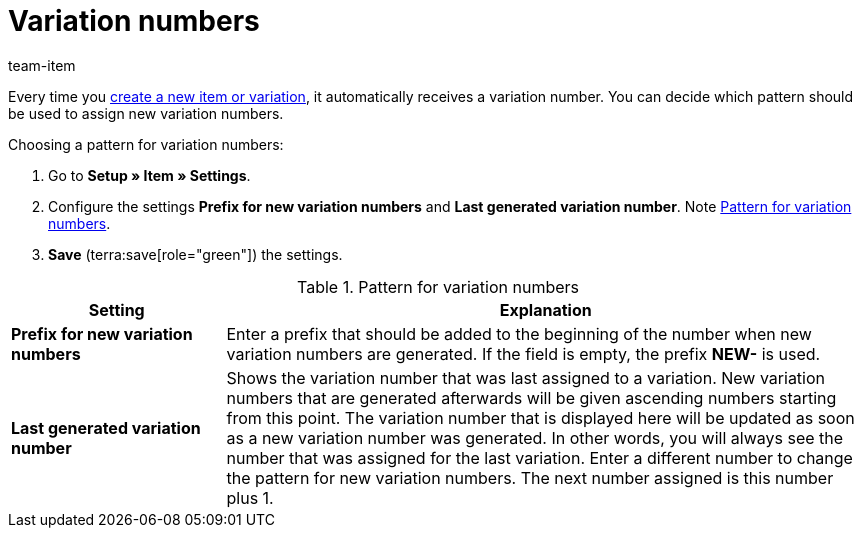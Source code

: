 = Variation numbers
:keywords: Variation number, Variation numbers, Variation nr., Variation no., Prefix for new variation numbers, Last generated variation number, Prefix, NEW-
:description: New variations automatically receive a variation number. You can decide which pattern should be used to assign new variation numbers.
:author: team-item

Every time you xref:item:new-item.adoc#[create a new item or variation], it automatically receives a variation number.
You can decide which pattern should be used to assign new variation numbers.

[.instruction]
Choosing a pattern for variation numbers:

. Go to *Setup » Item » Settings*.
. Configure the settings *Prefix for new variation numbers* and *Last generated variation number*. Note <<table-variation-number-pattern>>.
. *Save* (terra:save[role="green"]) the settings.

[[table-variation-number-pattern]]
.Pattern for variation numbers
[cols="1,3"]
|====
|Setting |Explanation

| *Prefix for new variation numbers*
|Enter a prefix that should be added to the beginning of the number when new variation numbers are generated. If the field is empty, the prefix *NEW-* is used.

| *Last generated variation number*
|Shows the variation number that was last assigned to a variation. New variation numbers that are generated afterwards will be given ascending numbers starting from this point. The variation number that is displayed here will be updated as soon as a new variation number was generated. In other words, you will always see the number that was assigned for the last variation. Enter a different number to change the pattern for new variation numbers. The next number assigned is this number plus 1.
|====
